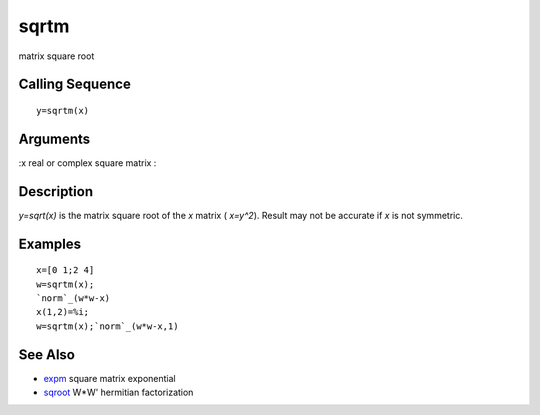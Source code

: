 


sqrtm
=====

matrix square root



Calling Sequence
~~~~~~~~~~~~~~~~


::

    y=sqrtm(x)




Arguments
~~~~~~~~~

:x real or complex square matrix
:



Description
~~~~~~~~~~~

`y=sqrt(x)` is the matrix square root of the `x` matrix ( `x=y^2`).
Result may not be accurate if `x` is not symmetric.



Examples
~~~~~~~~


::

    x=[0 1;2 4]
    w=sqrtm(x); 
    `norm`_(w*w-x)
    x(1,2)=%i;
    w=sqrtm(x);`norm`_(w*w-x,1)




See Also
~~~~~~~~


+ `expm`_ square matrix exponential
+ `sqroot`_ W*W' hermitian factorization


.. _expm: expm.html
.. _sqroot: sqroot.html


